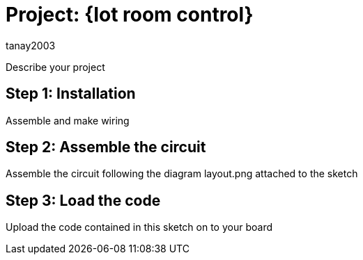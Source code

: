 :Author: tanay2003


= Project: {Iot room control}

Describe your project

== Step 1: Installation
Assemble and make wiring



== Step 2: Assemble the circuit

Assemble the circuit following the diagram layout.png attached to the sketch

== Step 3: Load the code

Upload the code contained in this sketch on to your board




